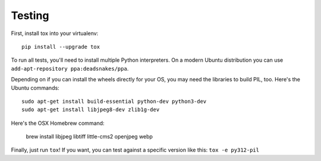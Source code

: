 Testing
=======

First, install tox into your virtualenv::

    pip install --upgrade tox

To run all tests, you'll need to install multiple Python interpreters. On a
modern Ubuntu distribution you can use ``add-apt-repository
ppa:deadsnakes/ppa``.

Depending on if you can install the wheels directly for your OS, you may need
the libraries to build PIL, too. Here's the Ubuntu commands::

    sudo apt-get install build-essential python-dev python3-dev
    sudo apt-get install libjpeg8-dev zlib1g-dev

Here's the OSX Homebrew command:

    brew install libjpeg libtiff little-cms2 openjpeg webp

Finally, just run ``tox``!
If you want, you can test against a specific version like this: ``tox -e py312-pil``
